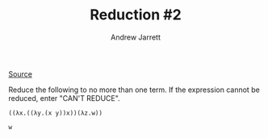 #+TITLE: Reduction #2
#+AUTHOR: Andrew Jarrett
#+EMAIL: ahrjarrett@gmail.com

[[https://www.hackerrank.com/challenges/lambda-calculus-reductions-2/problem][Source]]

Reduce the following to no more than one term. If the expression cannot be reduced, enter "CAN'T REDUCE".

#+BEGIN_SRC
((λx.((λy.(x y))x))(λz.w))
#+END_SRC

#+BEGIN_SRC 
w
#+END_SRC

